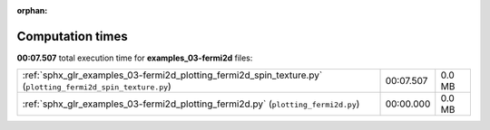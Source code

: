 
:orphan:

.. _sphx_glr_examples_03-fermi2d_sg_execution_times:

Computation times
=================
**00:07.507** total execution time for **examples_03-fermi2d** files:

+-------------------------------------------------------------------------------------------------------------+-----------+--------+
| :ref:`sphx_glr_examples_03-fermi2d_plotting_fermi2d_spin_texture.py` (``plotting_fermi2d_spin_texture.py``) | 00:07.507 | 0.0 MB |
+-------------------------------------------------------------------------------------------------------------+-----------+--------+
| :ref:`sphx_glr_examples_03-fermi2d_plotting_fermi2d.py` (``plotting_fermi2d.py``)                           | 00:00.000 | 0.0 MB |
+-------------------------------------------------------------------------------------------------------------+-----------+--------+
